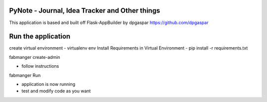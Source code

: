 PyNote - Journal, Idea Tracker and Other things
-------------------------------------------------------------
This application is based and built off Flask-AppBuilder by dpgaspar
https://github.com/dpgaspar


Run the application
----------------------------------------------------------
create virtual environment - virtualenv env
Install Requirements in Virtual Environment - pip install -r requirements.txt

fabmanger create-admin

- follow instructions

fabmanger Run

- application is now running
- test and modify code as you want


